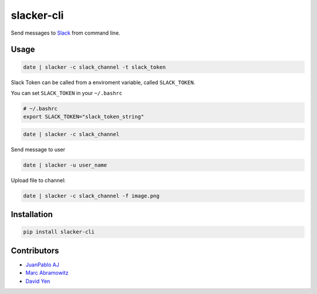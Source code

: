 ===========
slacker-cli
===========

.. image:: https://travis-ci.org/juanpabloaj/slacker-cli.svg?branch=master
    :target: https://travis-ci.org/juanpabloaj/slacker-cli
.. image:: https://coveralls.io/repos/juanpabloaj/slacker-cli/badge.png?branch=master
    :target: https://coveralls.io/r/juanpabloaj/slacker-cli?branch=master
.. image:: https://pypip.in/v/slacker-cli/badge.png
    :target: https://pypi.python.org/pypi/slacker-cli


Send messages to `Slack <https://slack.com/>`_ from command line.

Usage
=====

.. code-block:: bash

    date | slacker -c slack_channel -t slack_token

Slack Token can be called from a enviroment variable, called ``SLACK_TOKEN``.

You can set ``SLACK_TOKEN`` in your ``~/.bashrc``

.. code-block:: bash

    # ~/.bashrc
    export SLACK_TOKEN="slack_token_string"

.. code-block:: bash

    date | slacker -c slack_channel

Send message to user

.. code-block:: bash

    date | slacker -u user_name

Upload file to channel:

.. code-block:: bash

    date | slacker -c slack_channel -f image.png

Installation
============

.. code-block:: bash

    pip install slacker-cli

Contributors
============

- `JuanPablo AJ <https://github.com/juanpabloaj>`_
- `Marc Abramowitz <https://github.com/msabramo>`_
- `David Yen <https://github.com/davidyen1124>`_
